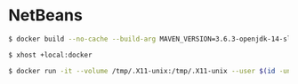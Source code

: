 * NetBeans
#+BEGIN_SRC sh
$ docker build --no-cache --build-arg MAVEN_VERSION=3.6.3-openjdk-14-slim --build-arg IDE=netbeans --build-arg PRODUCT_VERSION=11.0 --build-arg GID=$(id -g) --build-arg GID_NAME=$(id -gn) --build-arg UID=$(id -u) --build-arg UID_NAME=$(id -un) --file Dockerfile . --tag image-name:latest
#+END_SRC
#+BEGIN_SRC sh
$ xhost +local:docker
#+END_SRC
#+BEGIN_SRC sh
$ docker run -it --volume /tmp/.X11-unix:/tmp/.X11-unix --user $(id -un) --volume $(pwd):/home/$(id -un) --env DISPLAY=unix$DISPLAY --name container-name image-id
#+END_SRC

